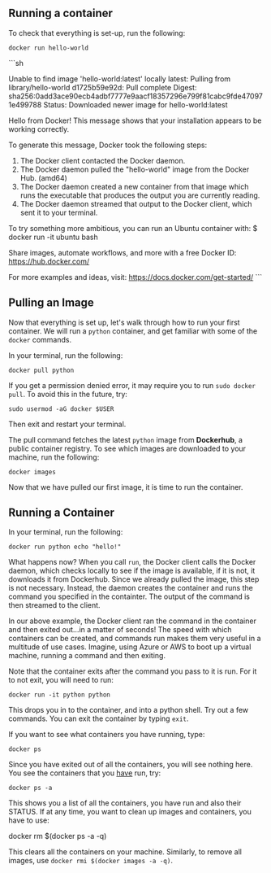 ** Running a container

To check that everything is set-up, run the following:

#+BEGIN_EXAMPLE
 docker run hello-world
#+END_EXAMPLE

```sh

Unable to find image 'hello-world:latest' locally
latest: Pulling from library/hello-world
d1725b59e92d: Pull complete
Digest: sha256:0add3ace90ecb4adbf7777e9aacf18357296e799f81cabc9fde470971e499788
Status: Downloaded newer image for hello-world:latest

Hello from Docker!
This message shows that your installation appears to be working correctly.

To generate this message, Docker took the following steps:
 1. The Docker client contacted the Docker daemon.
 2. The Docker daemon pulled the "hello-world" image from the Docker Hub.
    (amd64)
 3. The Docker daemon created a new container from that image which runs the
    executable that produces the output you are currently reading.
 4. The Docker daemon streamed that output to the Docker client, which sent it
    to your terminal.

To try something more ambitious, you can run an Ubuntu container with:
 $ docker run -it ubuntu bash

Share images, automate workflows, and more with a free Docker ID:
 https://hub.docker.com/

For more examples and ideas, visit:
 https://docs.docker.com/get-started/
```


** Pulling an Image

Now that everything is set up, let's walk through how to run your first container. We will run a =python= container, and get familiar with some of the =docker= commands.

In your terminal, run the following:

#+BEGIN_EXAMPLE
 docker pull python
#+END_EXAMPLE

If you get a permission denied error, it may require you to run =sudo docker pull=. To avoid this in the future, try:

#+BEGIN_EXAMPLE
 sudo usermod -aG docker $USER
#+END_EXAMPLE

Then exit and restart your terminal.

The pull command fetches the latest =python= image from *Dockerhub*, a public container registry. To see which images are downloaded to your machine, run the following:

#+BEGIN_EXAMPLE
 docker images
#+END_EXAMPLE

Now that we have pulled our first image, it is time to run the container.

** Running a Container
In your terminal, run the following:
#+BEGIN_EXAMPLE
 docker run python echo "hello!"
#+END_EXAMPLE

What happens now? When you call =run=, the Docker client calls the Docker daemon, which checks locally to see if the image is available, if it is not, it downloads it from Dockerhub. Since we already pulled the image, this step is not necessary. Instead, the daemon creates the container and runs the command you specified in the containter. The output of the command is then streamed to the client.

In our above example, the Docker client ran the command in the container and then exited out...in a matter of seconds! The speed with which containers can be created, and commands run makes them very useful in a multitude of use cases. Imagine, using Azure or AWS to boot up a virtual machine, running a command and then exiting.

Note that the container exits after the command you pass to it is run. For it to not exit, you will need to run:
#+BEGIN_EXAMPLE
 docker run -it python python
#+END_EXAMPLE

This drops you in to the container, and into a python shell. Try out a few commands. You can exit the container by typing =exit=.

If you want to see what containers you have running, type:
#+BEGIN_EXAMPLE
 docker ps
#+END_EXAMPLE

Since you have exited out of all the containers, you will see nothing here. You see the containers that you _have_ run, try:

#+BEGIN_EXAMPLE
 docker ps -a
#+END_EXAMPLE

This shows you a list of all the containers, you have run and also their STATUS. If at any time, you want to clean up images and containers, you have to use:
#+BEGIN_EXAMPLE
 docker rm $(docker ps -a -q)
 
This clears all the containers on your machine. Similarly, to remove all images, use =docker rmi $(docker images -a -q)=.
